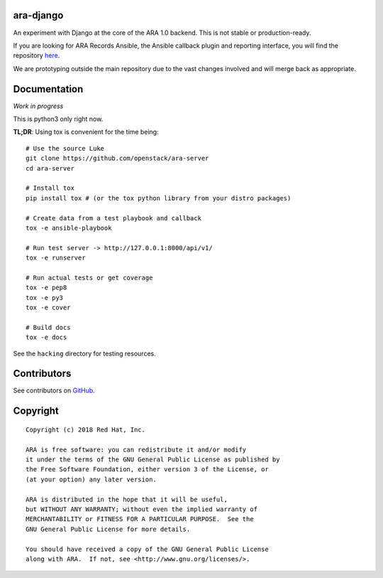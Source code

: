 ara-django
==========

.. image:: doc/source/_static/screenshot.png

An experiment with Django at the core of the ARA 1.0 backend.
This is not stable or production-ready.

If you are looking for ARA Records Ansible, the Ansible callback plugin and
reporting interface, you will find the repository here_.

We are prototyping outside the main repository due to the vast changes
involved and will merge back as appropriate.

.. _here: https://github.com/openstack/ara

Documentation
=============

*Work in progress*

This is python3 only right now.

**TL;DR**: Using tox is convenient for the time being::

  # Use the source Luke
  git clone https://github.com/openstack/ara-server
  cd ara-server

  # Install tox
  pip install tox # (or the tox python library from your distro packages)

  # Create data from a test playbook and callback
  tox -e ansible-playbook

  # Run test server -> http://127.0.0.1:8000/api/v1/
  tox -e runserver

  # Run actual tests or get coverage
  tox -e pep8
  tox -e py3
  tox -e cover

  # Build docs
  tox -e docs

See the ``hacking`` directory for testing resources.

Contributors
============

See contributors on GitHub_.

.. _GitHub: https://github.com/openstack/ara-server/graphs/contributors

Copyright
=========

::

    Copyright (c) 2018 Red Hat, Inc.

    ARA is free software: you can redistribute it and/or modify
    it under the terms of the GNU General Public License as published by
    the Free Software Foundation, either version 3 of the License, or
    (at your option) any later version.

    ARA is distributed in the hope that it will be useful,
    but WITHOUT ANY WARRANTY; without even the implied warranty of
    MERCHANTABILITY or FITNESS FOR A PARTICULAR PURPOSE.  See the
    GNU General Public License for more details.

    You should have received a copy of the GNU General Public License
    along with ARA.  If not, see <http://www.gnu.org/licenses/>.
